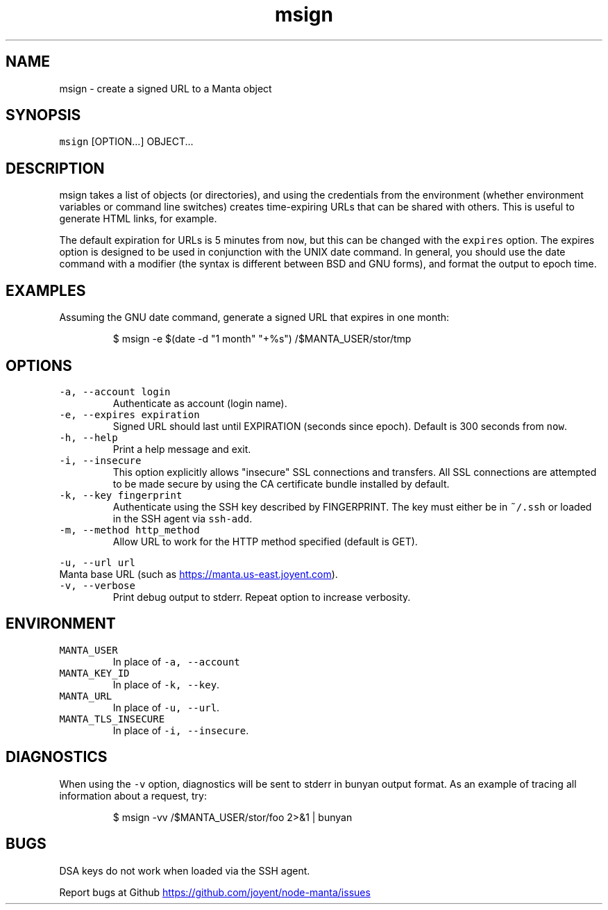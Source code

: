 .TH msign 1 "May 2013" Manta "Manta Commands"
.SH NAME
.PP
msign \- create a signed URL to a Manta object
.SH SYNOPSIS
.PP
\fB\fCmsign\fR [OPTION...] OBJECT...
.SH DESCRIPTION
.PP
msign takes a list of objects (or directories), and using the credentials from
the environment (whether environment variables or command line switches) creates
time\-expiring URLs that can be shared with others.  This is useful to generate
HTML links, for example.
.PP
The default expiration for URLs is 5 minutes from \fB\fCnow\fR, but this can be changed
with the \fB\fCexpires\fR option.  The expires option is designed to be used in
conjunction with the UNIX date command.  In general, you should use the date
command with a modifier (the syntax is different between BSD and GNU forms), and
format the output to epoch time.
.SH EXAMPLES
.PP
Assuming the GNU date command, generate a signed URL that expires in one month:
.PP
.RS
.nf
$ msign -e $(date -d "1 month" "+%s") /$MANTA_USER/stor/tmp
.fi
.RE
.SH OPTIONS
.TP
\fB\fC-a, --account login\fR
Authenticate as account (login name).
.TP
\fB\fC-e, --expires expiration\fR
Signed URL should last until EXPIRATION (seconds since epoch).  Default is 300
seconds from \fB\fCnow\fR.
.TP
\fB\fC-h, --help\fR
Print a help message and exit.
.TP
\fB\fC-i, --insecure\fR
This option explicitly allows "insecure" SSL connections and transfers.  All
SSL connections are attempted to be made secure by using the CA certificate
bundle installed by default.
.TP
\fB\fC-k, --key fingerprint\fR
Authenticate using the SSH key described by FINGERPRINT.  The key must
either be in \fB\fC~/.ssh\fR or loaded in the SSH agent via \fB\fCssh-add\fR.
.TP
\fB\fC-m, --method http_method\fR
Allow URL to work for the HTTP method specified (default is GET).
.PP
\fB\fC-u, --url url\fR
  Manta base URL (such as 
.UR https://manta.us-east.joyent.com
.UE ).
.TP
\fB\fC-v, --verbose\fR
Print debug output to stderr.  Repeat option to increase verbosity.
.SH ENVIRONMENT
.TP
\fB\fCMANTA_USER\fR
In place of \fB\fC-a, --account\fR
.TP
\fB\fCMANTA_KEY_ID\fR
In place of \fB\fC-k, --key\fR.
.TP
\fB\fCMANTA_URL\fR
In place of \fB\fC-u, --url\fR.
.TP
\fB\fCMANTA_TLS_INSECURE\fR
In place of \fB\fC-i, --insecure\fR.
.SH DIAGNOSTICS
.PP
When using the \fB\fC-v\fR option, diagnostics will be sent to stderr in bunyan
output format.  As an example of tracing all information about a request,
try:
.PP
.RS
.nf
$ msign -vv /$MANTA_USER/stor/foo 2>&1 | bunyan
.fi
.RE
.SH BUGS
.PP
DSA keys do not work when loaded via the SSH agent.
.PP
Report bugs at Github
.UR https://github.com/joyent/node-manta/issues
.UE
